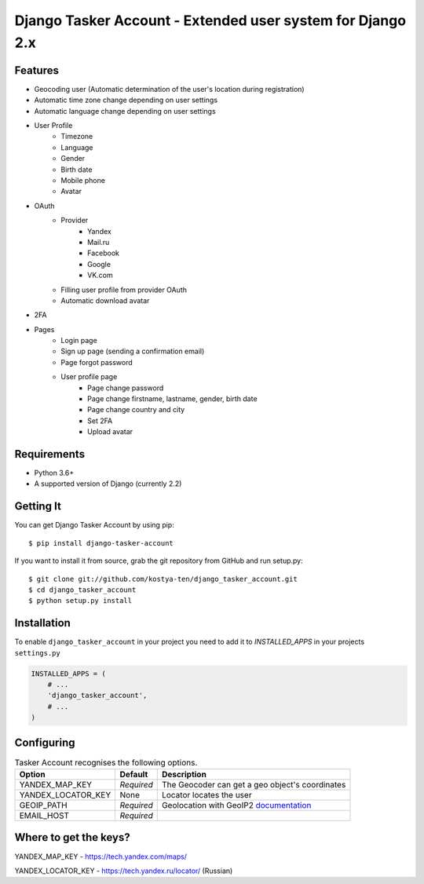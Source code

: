 Django Tasker Account - Extended user system for Django 2.x
------------------------------------------------------------------------

.. image:: https://travis-ci.org/kostya-ten/django_tasker_account.svg?branch=master
    :target: https://travis-ci.org/kostya-ten/django_tasker_account
    
    
Features
""""""""""""""""""
* Geocoding user (Automatic determination of the user's location during registration)
* Automatic time zone change depending on user settings
* Automatic language change depending on user settings  
* User Profile
   * Timezone
   * Language
   * Gender
   * Birth date
   * Mobile phone
   * Avatar
* OAuth
   * Provider
      * Yandex
      * Mail.ru
      * Facebook
      * Google
      * VK.com   
   * Filling user profile from provider OAuth
   * Automatic download avatar
* 2FA
* Pages
   * Login page
   * Sign up page (sending a confirmation email)
   * Page forgot password
   * User profile page
      * Page change password
      * Page change firstname, lastname, gender, birth date
      * Page change country and city
      * Set 2FA
      * Upload avatar

Requirements
""""""""""""""""""
* Python 3.6+
* A supported version of Django (currently 2.2)

Getting It
""""""""""""""""""

You can get Django Tasker Account by using pip::

    $ pip install django-tasker-account

If you want to install it from source, grab the git repository from GitHub and run setup.py::

    $ git clone git://github.com/kostya-ten/django_tasker_account.git
    $ cd django_tasker_account
    $ python setup.py install


Installation
""""""""""""""""""
To enable ``django_tasker_account`` in your project you need to add it to `INSTALLED_APPS` in your projects ``settings.py``

.. code-block:: python

    INSTALLED_APPS = (
        # ...
        'django_tasker_account',
        # ...
    )


Configuring
""""""""""""""""""

.. table:: Tasker Account recognises the following options.

    ==================== =========== =================================================================================================
    Option               Default     Description
    ==================== =========== =================================================================================================
    YANDEX_MAP_KEY       *Required*  The Geocoder can get a geo object's coordinates
    YANDEX_LOCATOR_KEY   None        Locator locates the user
    GEOIP_PATH           *Required*  Geolocation with GeoIP2  `documentation  <https://docs.djangoproject.com/en/dev/ref/contrib/gis/geoip2/>`_
    EMAIL_HOST           *Required*
    ==================== =========== =================================================================================================

Where to get the keys?
""""""""""""""""""""""
YANDEX_MAP_KEY - https://tech.yandex.com/maps/

YANDEX_LOCATOR_KEY - https://tech.yandex.ru/locator/ (Russian)
